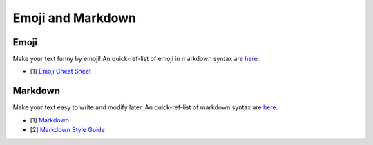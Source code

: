 .. _appendix_emoji_and_markdown:

Emoji and Markdown
===============================================================================

.. _appendix_emoji:

Emoji
-------------------------------------------------------------------------------
Make your text funny by emoji! An quick-ref-list of emoji in markdown syntax are
`here <../EmojiCheatSheet.md>`_.

- [1] `Emoji Cheat Sheet <https://www.webpagefx.com/tools/emoji-cheat-sheet/>`_


.. _appendix_markdown:

Markdown
-------------------------------------------------------------------------------
Make your text easy to write and modify later. An quick-ref-list of markdown
syntax are `here <../markdown-syntax-simplify.md>`_.

- [1] `Markdown <http://daringfireball.net/projects/markdown/syntax>`_
- [2] `Markdown Style Guide <http://www.cirosantilli.com/markdown-style-guide/>`_
